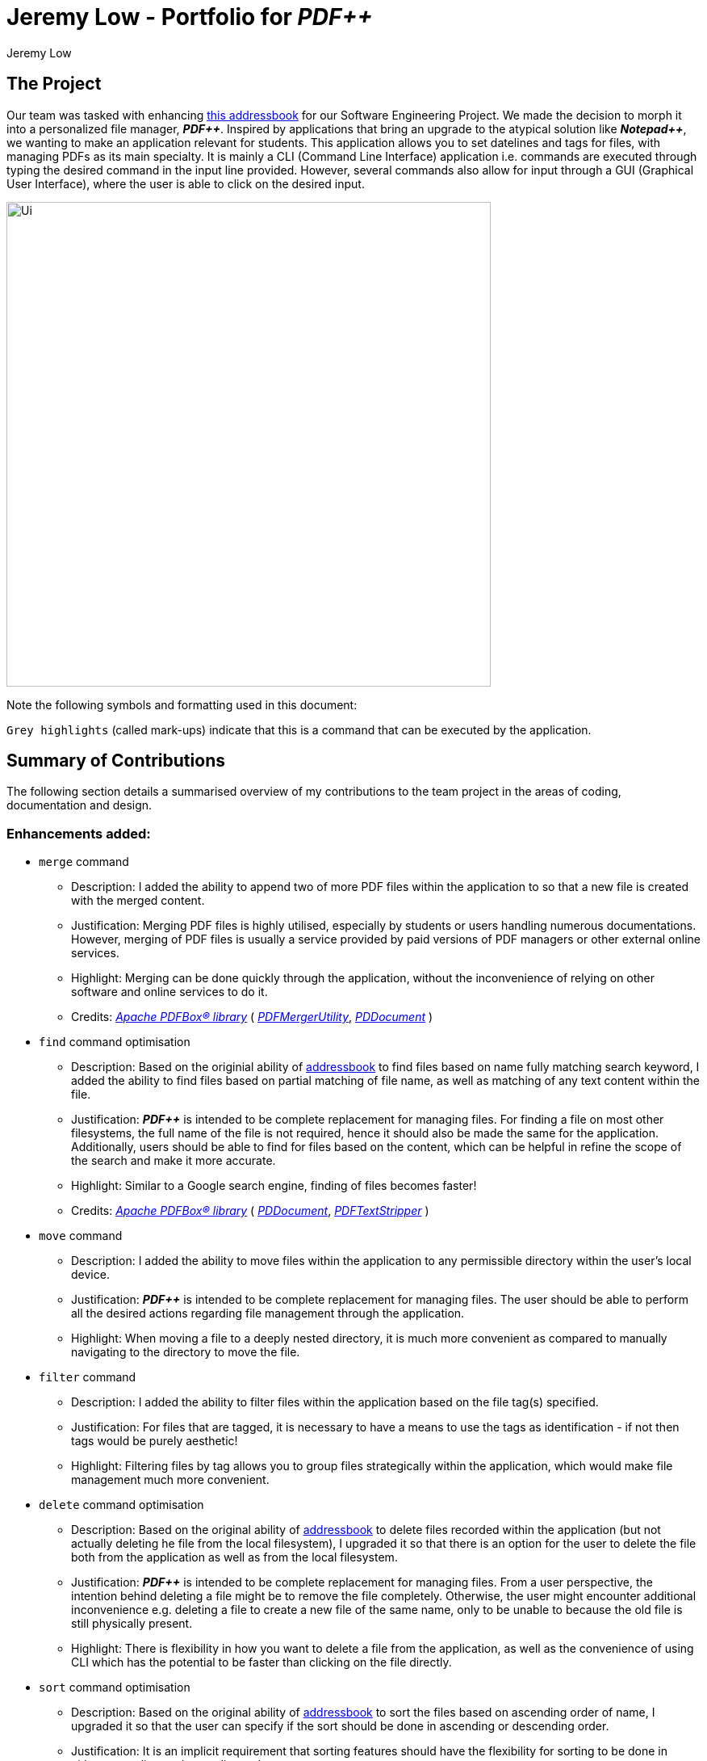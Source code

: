 :imagesDir: ../images
:stylesDir: ../stylesheets
:plus: &#43;
ifdef::env-github[]
:tip-caption: :bulb:
:note-caption: :information_source:
:warning-caption: :warning:
:experimental:
endif::[]
:repoURL: https://github.com/cs2103-ay1819s2-t12-4/main

= Jeremy Low - Portfolio for *_PDF++_*
Jeremy Low
ifdef::backend-pdf[:notitle:]

ifdef::backend-pdf[]
[discrete]
= Jeremy Low - Portfolio for *_PDF++_*
endif::[]

== The Project
Our team was tasked with enhancing
https://github.com/se-edu/addressbook-level4[this addressbook]
for our Software Engineering Project. We made the decision to morph it into a personalized file manager,
*_PDF{plus}{plus}_*. Inspired by applications that bring an upgrade to the atypical solution like
*_Notepad{plus}{plus}_*, we wanting to make an application relevant for students.
This application allows you to set datelines and tags for files, with managing PDFs as
its main specialty. It is mainly a CLI (Command Line Interface) application i.e. commands are executed
through typing the desired command in the input line provided. However, several commands also allow for
input through a GUI (Graphical User Interface), where the user is able to click on the desired input.

image::Ui.png[width="600" align="center"]

Note the following symbols and formatting used in this document:

[.big]#`Grey highlights`# (called mark-ups) indicate that this is a command that
can be executed by the application.

== Summary of Contributions
The following section details a summarised overview of my contributions to the team
project in the areas of coding, documentation and design.

=== Enhancements added:
* [.big]#`merge`# command
** Description: I added the ability to append two of more PDF files within the
application to so that a new file is created with the merged content.
** Justification: Merging PDF files is highly utilised, especially by students or
users handling numerous documentations. However, merging of PDF files is usually a
service provided by paid versions of PDF managers or other external online services.
** Highlight: Merging can be done quickly through the application, without the
inconvenience of relying on other software and online services to do it.
** Credits: https://pdfbox.apache.org/download.cgi#20x[_Apache PDFBox® library_]
( https://pdfbox.apache.org/docs/2.0.1/javadocs/org/apache/pdfbox/multipdf/PDFMergerUtility.html[_PDFMergerUtility_],
https://pdfbox.apache.org/docs/2.0.1/javadocs/org/apache/pdfbox/pdmodel/PDDocument.html[_PDDocument_] )

* [.big]#`find`# command optimisation
** Description: Based on the originial ability of
https://github.com/se-edu/addressbook-level4[addressbook] to find files based on name fully matching search keyword,
I added the ability to find files based on partial matching of file name, as well as matching of any text content within the file.
** Justification: *_PDF{plus}{plus}_* is intended to be complete replacement for managing files. For finding a file on most other
filesystems, the full name of the file is not required, hence it should also be made the same for the application. Additionally, users
should be able to find for files based on the content, which can be helpful in refine the scope of the search and make it more accurate.
** Highlight: Similar to a Google search engine, finding of files becomes faster!
** Credits: https://pdfbox.apache.org/download.cgi#20x[_Apache PDFBox® library_]
( https://pdfbox.apache.org/docs/2.0.1/javadocs/org/apache/pdfbox/pdmodel/PDDocument.html[_PDDocument_],
https://pdfbox.apache.org/docs/2.0.7/javadocs/org/apache/pdfbox/text/PDFTextStripper.html[_PDFTextStripper_] )

* [.big]#`move`# command
** Description: I added the ability to move files within the application to any permissible directory
within the user's local device.
** Justification: *_PDF{plus}{plus}_* is intended to be complete replacement for managing files. The user
should be able to perform all the desired actions regarding file management through the application.
** Highlight: When moving a file to a deeply nested directory, it is much more convenient as compared to
manually navigating to the directory to move the file.

<<<
* [.big]#`filter`# command
** Description: I added the ability to filter files within the application based on the file tag(s) specified.
** Justification: For files that are tagged, it is necessary to have a means to use the tags as identification - if not
then tags would be purely aesthetic!
** Highlight: Filtering files by tag allows you to group files strategically within the application, which would make file
management much more convenient.

* [.big]#`delete`# command optimisation
** Description: Based on the original ability of
https://github.com/se-edu/addressbook-level4[addressbook] to delete files recorded within the application (but not actually deleting
he file from the local filesystem), I upgraded it so that there is an option for the user to delete the file both from
the application as well as from the local filesystem.
** Justification: *_PDF{plus}{plus}_* is intended to be complete replacement for managing files. From a user perspective,
the intention behind deleting a file might be to remove the file completely. Otherwise, the user might encounter additional
inconvenience e.g. deleting a file to create a new file of the same name, only to be unable to because the old file is still
physically present.
** Highlight: There is flexibility in how you want to delete a file from the application, as well as the convenience of using CLI which
has the potential to be faster than clicking on the file directly.

* [.big]#`sort`# command optimisation
** Description: Based on the original ability of
https://github.com/se-edu/addressbook-level4[addressbook] to sort the files based on ascending order of name, I upgraded
it so that the user can specify if the sort should be done in ascending or descending order.
** Justification: It is an implicit requirement that sorting features should have the flexibility for sorting to be done in either
ascending or descending order.
** Highlight: Sorting ability becomes more robust and gives the user the flexbility to sort as desired.

=== Code contributions:
Please click on any of these links to see samples of my code: +
https://github.com/CS2103-AY1819S2-T12-4/main/pull/191[(v1.4) Merge command] +
https://github.com/CS2103-AY1819S2-T12-4/main/pull/161[(v1.3) Upgrade find command] +
https://github.com/CS2103-AY1819S2-T12-4/main/pull/168[(v1.3) Filter command]

<<<
=== Documentation / Design contributions:

* Developer Guide
** Added detailed documentation for the following sections under *Implementation* to give a comprehensive view
of the feature design, execution process, as well as any additional design considerations:
*** _Merge Feature_
*** _Move Feature_
*** _Open Feature_
*** _Delete Feature_

** Created UML Activity Diagrams for the following sections under *Implementation*:
*** _Merge Feature_
*** _Add Feature_
*** _Rename Feature_
*** _Encrypt Feature_
*** _Decrypt Feature_
*** _Clear Feature_
** Created UML Sequence Diagram for the _Merge Feature_ section under *Implementation*.

* User Guide
** Added a step by step walkthrough to guide the user through merging of files. The walkthrough
includes detailed instructions as well as visual aids of the application interface.

=== Minor contributions:

* Set up https://github.com/reposense/RepoSense[RepoSense] configuration for the team on our GitHub repository.
* Integrated a third-party library
https://pdfbox.apache.org/download.cgi#20x[_Apache PDFBox®_] to the project which allowed for additional features to be performed on PDF files
(e.g. reading of content, merging multiple files).

'''
== Contributions to Developer Guide
The following sections are excerpts from my additions to the *_PDF{plus}{plus}_ Developer Guide* (continued next page):

.Merge Feature
****
[.big]#*Current Implementation*#

The `merge` feature is facilitated by both *MergeCommand* and *MergeCommandParser*.
This feature utilises the
https://pdfbox.apache.org/download.cgi#20x[_Apache PDFBox® library_], specifically the
https://pdfbox.apache.org/docs/2.0.1/javadocs/org/apache/pdfbox/multipdf/PDFMergerUtility.html[_PDFMergerUtility_]
API to append two or more PDFs and create a new file with the merged content. As there will be one
additional file added to the application, this feature also implicitly performs the [.big]#`add`# feature to add the new
PDF to the application.

The implementation of the *MergeCommand* execution can be summarised in the following activity diagram:

.Merge Command Activity Diagram
image::MergeCommandActivityDiagram.png[width="530" align="center"]

. The provided indices are checked to be valid i.e. referring to a specific Pdf in the PdfBook.
.. If there is at least one invalid index, a *CommandException* will be thrown and the execution will be ended.
. The required Pdfs are retrieved from the PdfBook based on indices.
. A File object is created for each Pdf which allows file operations to be performed on the Pdf.
. https://pdfbox.apache.org/docs/2.0.1/javadocs/org/apache/pdfbox/multipdf/PDFMergerUtility.html[_PDFMergerUtility_] is created. The directory must be set for the merged file prior to merging,
which also includes the name of the file. By default, the directory of the Pdf based on first index  is used.
. A unique name is created for the merged file and combined with the aforementioned directory to create the full directory for the merged file.
.. To avoid issues with duplicate name at the directory, the name is created based on hash code. The created name will also be verified unique at the directory - and changed if necessary.
. The Files will be loaded as https://pdfbox.apache.org/docs/2.0.1/javadocs/org/apache/pdfbox/pdmodel/PDDocument.html[_PDDocument_],
which is an indicator if the application can perform other operations on the Pdf that need it to be handled as a `.pdf` file.
.. Errors in accessing Pdf would throw *IOException*. Errors would most likely be due to:
... File not found at location
... Lack of user permissions to open file
... File has encryption
... File corruption
.. Thrown *IOException* is intercepted, a *CommandException* will be thrown and the execution will be ended.
. The Files are added to the PDFMergerUtility.
.. Errors in adding to PDFMergerUtility would throw *IOException*. The cause for error would be similar to above.
.. Thrown *IOException* is intercepted, a *CommandException* will be thrown and the execution will be ended.
. All loaded *PDDocument* are closed.
. A new Pdf is created to represented the merged file created.
. The Pdf is recorded in the Model and the changes are committed.
. *CommandResult* is returned upon successful execution.

This sequence diagram demonstrates the interactions involved from start of *MergeCommandParser* to end of *MergeCommand* execution:

.Merge Command Sequence Diagram
image::MergeCommandSequenceDiagram.png[width="650" align="center"]

[.big]#*Considerations*#

The default directory of the merged file is currently set to the directory of the first index of the files to be merged. There were considerations to make flexibility in the merge command input
to allow for the user to specify the desired directory of the merged file. As the current version of *_PDF++_* is focused on a working product, it was decided to simplify the command to focus on
the merge operation. Users can also make use of [.big]#`move`# feature to move the file; such implementation is more intuitive if the user is going to be using the application for everyday needs.

For the merging of files, the current implementation involves adding all files to a single https://pdfbox.apache.org/docs/2.0.1/javadocs/org/apache/pdfbox/multipdf/PDFMergerUtility.html[_PDFMergerUtility_]
to merge together. One alternative to merging multiple files would be to create a separate *PDFMergerUtility* for every pair of files and merge the content recursively into a final merged file. The
advantage of this would be better stability in performance when merging multiple large files as there will be lesser workload on each *PDFMergerUtility*. However, this would undoubtedly cause the performance
to be slower as more merge operations are done overall. As the case of instability occurs only in very large files, it was decided to go with focus on performance.

[.big]#*Future Implementation*#

There are performance issues encountered when performing the merge operations with many files of large size. In future versions, the merge operation has to not only ensure
performance but stability as well. By v2.0, the merging will be able to support larger files without any concern for the application to freeze or crash while merging.
Currently, there are no means to make the merging operation perform faster due to the merging operation being performed through the
https://pdfbox.apache.org/docs/2.0.1/javadocs/org/apache/pdfbox/multipdf/PDFMergerUtility.html[_PDFMergerUtility_] API.
****

=== UML Diagrams

==== Add Command Activity Diagram
image::AddCommandActivityDiagram.png[width="550"]

<<<
==== Rename Command Activity Diagram
image::RenameCommandActivityDiagram.png[width="500"]

==== Encrypt Command Activity Diagram
image::EncryptCommandActivityDiagram.png[width="500"]

==== Open Command Activity Diagram
image::OpenCommandActivityDiagram.png[width="500"]

==== Merge Command Activity & Sequence Diagrams
The aforementioned diagrams have been included in <<Documentation>> above respectively under *Merge Feature*.

'''
== Contributions to User Guide
The following is an excerpt from my additions to the *_PDF{plus}{plus}_ User Guide* (continued next page):

.Merging Files: `merge`
****
[.big]#*Step-By-Step Guide*#

Illustrated below is a sample usage scenario that provides a clear view to the inner
workings of the `merge` feature.

Step 1: Launch the application by double clicking the `pdfplusplus.jar`. To view the following screen.

[NOTE]
Files you observe may be different and depends on the actions you have previously carried out on our application

Step 2: From the main interface of the application, the user chooses the file(s) that
they wish to merge, and enters the `merge` command into the *TI*, following
the outlined syntax as illustrated below.

.Merge Command Step 2
image::MergeFeatureStep1.png[width="600"]

Step 3: After executing the command, the above two files will be merged, with the _"CS2103T_PDF++_UG_Intro.pdf"_
file attached behind your other selected file.

Step 4: The *MergeCommand* is then executed. The new name of the merged file follows the format: "merged[hashcode].pdf",
where hashcode is a random string of letters and numbers. This prevents any naming conflicts between files.
****

